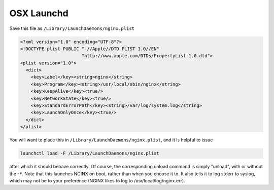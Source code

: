 
.. meta::
   :description: How to launch an NGINX daemon on a system running OSX.

OSX Launchd
===========

Save this file as ``/Library/LaunchDaemons/nginx.plist``

.. code-block:: xml

    <?xml version="1.0" encoding="UTF-8"?>
    <!DOCTYPE plist PUBLIC "-//Apple//DTD PLIST 1.0//EN" 
                           "http://www.apple.com/DTDs/PropertyList-1.0.dtd">
    <plist version="1.0">
      <dict>
        <key>Label</key><string>nginx</string>
        <key>Program</key><string>/usr/local/sbin/nginx</string>
        <key>KeepAlive</key><true/>
        <key>NetworkState</key><true/>
        <key>StandardErrorPath</key><string>/var/log/system.log</string>
        <key>LaunchOnlyOnce</key><true/>
      </dict>
    </plist>

You will want to place this in ``/Library/LaunchDaemons/nginx.plist``, and it is helpful to issue 

.. code-block:: bash

   launchctl load -F /Library/LaunchDaemons/nginx.plist

after which it should behave correctly. Of course, the corresponding unload command is simply "unload", with or without the -F. Note that this launches NGINX on boot, rather than when you choose it to. It also tells it to log stderr to syslog, which may not be to your preference (NGINX likes to log to /usr/local/log/nginx.err).

